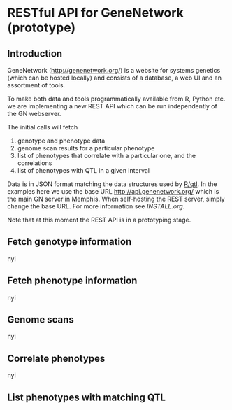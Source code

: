 * RESTful API for GeneNetwork (prototype)

** Introduction

GeneNetwork ([[http://genenetwork.org/]]) is a website for systems
genetics (which can be hosted locally) and consists of a database, a
web UI and an assortment of tools.

To make both data and tools programmatically available from R, Python
etc. we are implementing a new REST API which can be run independently
of the GN webserver. 


The initial calls will fetch

1. genotype and phenotype data
2. genome scan results for a particular phenotype
3. list of phenotypes that correlate with a particular one, and the
   correlations
4. list of phenotypes with QTL in a given interval

Data is in JSON format matching the data structures used by [[http://rqtl.org/][R/qtl]].  In
the examples here we use the base URL http://api.genenetwork.org/
which is the main GN server in Memphis. When self-hosting the REST
server, simply change the base URL. For more information see
[[INSTALL.org]].

Note that at this moment the REST API is in a prototyping stage. 

** Fetch genotype information

nyi

** Fetch phenotype information

nyi

** Genome scans

nyi

** Correlate phenotypes

nyi

** List phenotypes with matching QTL
